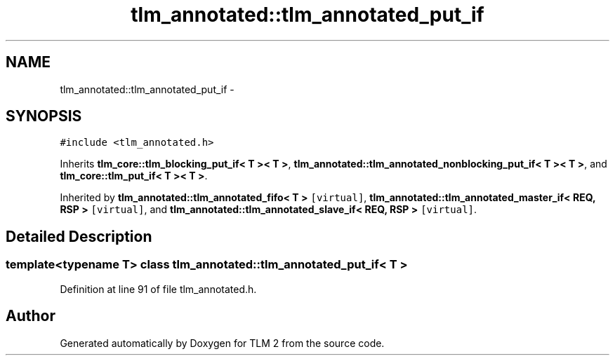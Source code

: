 .TH "tlm_annotated::tlm_annotated_put_if" 3 "17 Oct 2007" "Version 1" "TLM 2" \" -*- nroff -*-
.ad l
.nh
.SH NAME
tlm_annotated::tlm_annotated_put_if \- 
.SH SYNOPSIS
.br
.PP
\fC#include <tlm_annotated.h>\fP
.PP
Inherits \fBtlm_core::tlm_blocking_put_if< T >< T >\fP, \fBtlm_annotated::tlm_annotated_nonblocking_put_if< T >< T >\fP, and \fBtlm_core::tlm_put_if< T >< T >\fP.
.PP
Inherited by \fBtlm_annotated::tlm_annotated_fifo< T >\fP\fC [virtual]\fP, \fBtlm_annotated::tlm_annotated_master_if< REQ, RSP >\fP\fC [virtual]\fP, and \fBtlm_annotated::tlm_annotated_slave_if< REQ, RSP >\fP\fC [virtual]\fP.
.PP
.SH "Detailed Description"
.PP 

.SS "template<typename T> class tlm_annotated::tlm_annotated_put_if< T >"

.PP
Definition at line 91 of file tlm_annotated.h.

.SH "Author"
.PP 
Generated automatically by Doxygen for TLM 2 from the source code.
